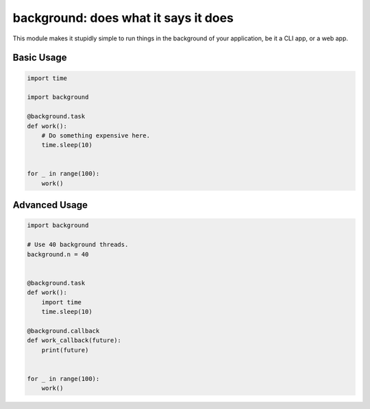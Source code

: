 background: does what it says it does
=====================================

This module makes it stupidly simple to run things in the background of your
application, be it a CLI app, or a web app.


Basic Usage
-----------

.. code:: python


    import time

    import background

    @background.task
    def work():
        # Do something expensive here.
        time.sleep(10)


    for _ in range(100):
        work()


Advanced Usage
--------------

.. code:: python


    import background

    # Use 40 background threads.
    background.n = 40


    @background.task
    def work():
        import time
        time.sleep(10)

    @background.callback
    def work_callback(future):
        print(future)


    for _ in range(100):
        work()
